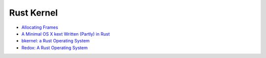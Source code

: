 ========================================
Rust Kernel
========================================

* `Allocating Frames <http://os.phil-opp.com/allocating-frames.html>`_
* `A Minimal OS X kext Written (Partly) in Rust <http://philjordan.eu/article/a-minimal-osx-kext-written-in-rust>`_
* `bkernel: a Rust Operating System <http://www.alexeyshmalko.com/2015/bkernel-a-rust-operating-system/>`_
* `Redox: A Rust Operating System <http://www.redox-os.org/>`_
